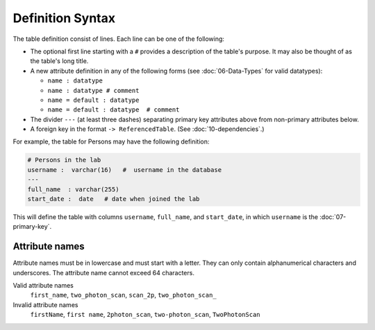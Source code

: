 .. progress: 10.0 30% Austin

Definition Syntax
=================

The table definition consist of lines.
Each line can be one of the following:

* The optional first line starting with a ``#`` provides a description of the table's purpose.
  It may also be thought of as the table's long title.
* A new attribute definition in any of the following forms (see :doc:`06-Data-Types` for valid datatypes):

  - ``name : datatype``
  - ``name : datatype # comment``
  - ``name = default : datatype``
  - ``name = default : datatype  # comment``
* The divider ``---`` (at least three dashes) separating primary key attributes above from non-primary attributes below.
* A foreign key in the format ``-> ReferencedTable``.
  (See :doc:`10-dependencies`.)

For example, the table for Persons may have the following definition:

.. code-block:: text

	# Persons in the lab
	username :  varchar(16)   #  username in the database
	---
	full_name  : varchar(255)
	start_date :  date   # date when joined the lab


This will define the table with columns ``username``, ``full_name``, and ``start_date``, in which ``username`` is the :doc:`07-primary-key`.

Attribute names
---------------
Attribute names must be in lowercase and must start with a letter.
They can only contain alphanumerical characters and underscores.
The attribute name cannot exceed 64 characters.

Valid attribute names
   ``first_name``, ``two_photon_scan``, ``scan_2p``, ``two_photon_scan_``

Invalid attribute names
   ``firstName``, ``first name``, ``2photon_scan``, ``two-photon_scan``, ``TwoPhotonScan``
